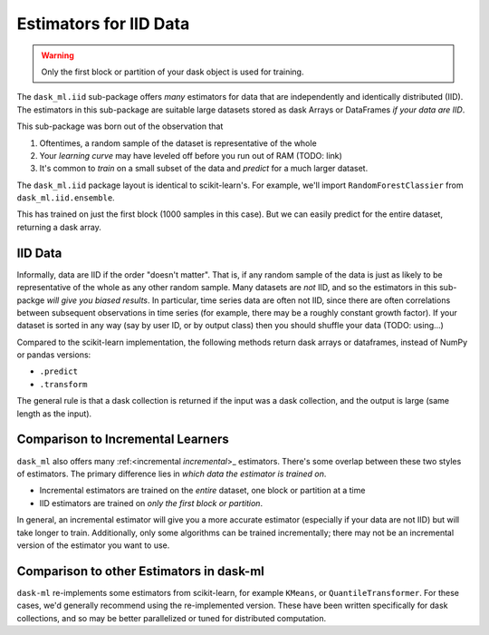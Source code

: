 Estimators for IID Data
=======================

.. warning::

   Only the first block or partition of your dask object is used for training.

The ``dask_ml.iid`` sub-package offers *many* estimators for data that are
independently and identically distributed (IID). The estimators in this
sub-package are suitable large datasets stored as dask Arrays or DataFrames *if
your data are IID*.

This sub-package was born out of the observation that

1. Oftentimes, a random sample of the dataset is representative of the whole
2. Your *learning curve* may have leveled off before you run out of RAM (TODO:
   link)
3. It's common to *train* on a small subset of the data and *predict* for a
   much larger dataset.

The ``dask_ml.iid`` package layout is identical to scikit-learn's. For example,
we'll import ``RandomForestClassier`` from ``dask_ml.iid.ensemble``.

.. ipython:: python

   from dask_ml.iid.ensemble import RandomForestClassifier
   from dask_ml.datasets import make_classification

   X, y = make_classification(n_samples=10000, chunks=1000,
                              random_state=0)

   clf = RandomForestClassifier()
   clf.fit(X, y)

This has trained on just the first block (1000 samples in this case). But we can
easily predict for the entire dataset, returning a dask array.

.. ipython:: python

   clf.predict(X)
   
IID Data
''''''''

Informally, data are IID if the order "doesn't matter". That is, if any random
sample of the data is just as likely to be representative of the whole as any
other random sample. Many datasets are *not* IID, and so the estimators in this
sub-packge *will give you biased results*. In particular, time series data are
often not IID, since there are often correlations between subsequent
observations in time series (for example, there may be a roughly constant growth
factor). If your dataset is sorted in any way (say by user ID, or by output
class) then you should shuffle your data (TODO: using...)

Compared to the scikit-learn implementation, the following methods return dask
arrays or dataframes, instead of NumPy or pandas versions:

* ``.predict``
* ``.transform``

The general rule is that a dask collection is returned if the input was a dask
collection, and the output is large (same length as the input).

Comparison to Incremental Learners
''''''''''''''''''''''''''''''''''

``dask_ml`` also offers many :ref:<incremental `incremental`>_ estimators.
There's some overlap between these two styles of estimators. The primary
difference lies in *which data the estimator is trained on*.

* Incremental estimators are trained on the *entire* dataset, one block or
  partition at a time
* IID estimators are trained on *only the first block or partition*.

In general, an incremental estimator will give you a more accurate estimator
(especially if your data are not IID) but will take longer to train.
Additionally, only some algorithms can be trained incrementally; there may not
be an incremental version of the estimator you want to use.

Comparison to other Estimators in dask-ml
'''''''''''''''''''''''''''''''''''''''''

``dask-ml`` re-implements some estimators from scikit-learn, for example
``KMeans``, or ``QuantileTransformer``. For these cases, we'd generally
recommend using the re-implemented version. These have been written specifically
for dask collections, and so may be better parallelized or tuned for distributed
computation.
